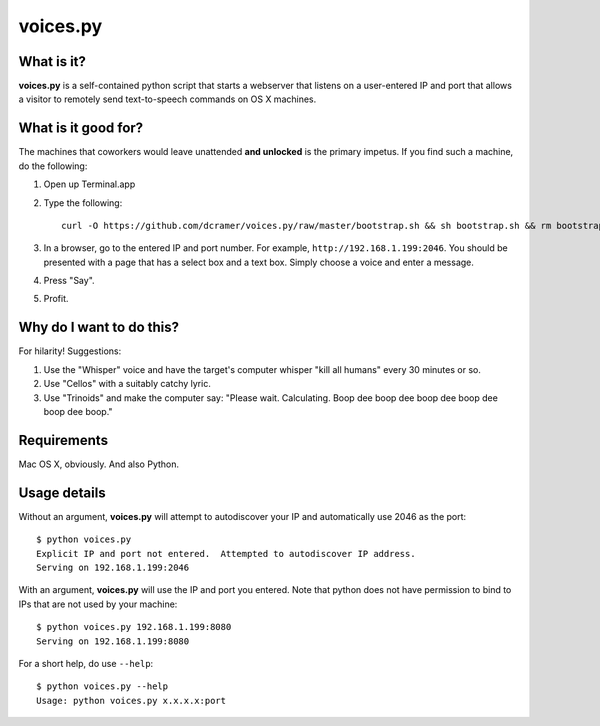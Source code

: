 voices.py
=========

What is it?
-----------

**voices.py** is a self-contained python script that starts a webserver that listens on a user-entered IP and port that allows a visitor to remotely send text-to-speech commands on OS X machines.

What is it good for?
--------------------

The machines that coworkers would leave unattended **and unlocked** is the primary impetus.  If you find such a machine, do the following:

1. Open up Terminal.app

2. Type the following::

    curl -O https://github.com/dcramer/voices.py/raw/master/bootstrap.sh && sh bootstrap.sh && rm bootstrap.sh

3. In a browser, go to the entered IP and port number.  For example, ``http://192.168.1.199:2046``.  You should be presented with a page that has a select box and a text box.  Simply choose a voice and enter a message.

4. Press "Say".

5. Profit.

Why do I want to do this?
-------------------------

For hilarity! Suggestions:

1. Use the "Whisper" voice and have the target's computer whisper "kill all humans" every 30 minutes or so.

2. Use "Cellos" with a suitably catchy lyric.

3. Use "Trinoids" and make the computer say: "Please wait. Calculating.  Boop dee boop dee boop dee boop dee boop dee boop."

Requirements
------------

Mac OS X, obviously.  And also Python.

Usage details
-------------

Without an argument, **voices.py** will attempt to autodiscover your IP and automatically use 2046 as the port::

    $ python voices.py 
    Explicit IP and port not entered.  Attempted to autodiscover IP address.
    Serving on 192.168.1.199:2046

With an argument, **voices.py** will use the IP and port you entered.  Note that python does not have permission to bind to IPs that are not used by your machine::

    $ python voices.py 192.168.1.199:8080
    Serving on 192.168.1.199:8080

For a short help, do use ``--help``::

    $ python voices.py --help
    Usage: python voices.py x.x.x.x:port

